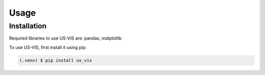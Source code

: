 Usage
=====

Installation
------------
Required libraries to use US-VIS are: pandas, matplotlib

To use US-VIS, first install it using pip:

.. code-block:: console

      (.venv) $ pip install us_vis
